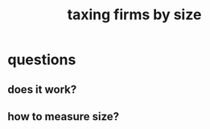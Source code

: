 :PROPERTIES:
:ID:       dcc368b4-e09c-4334-9500-d11f203e1fd8
:END:
#+title: taxing firms by size
* questions
** does it work?
** how to measure size?
